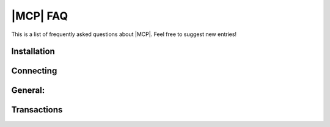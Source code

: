 .. _faq:

|MCP| FAQ
=========

This is a list of frequently asked questions about |MCP|. Feel free to suggest new
entries!

.. _installation_faq:

Installation
^^^^^^^^^^^^

.. collapse:: Error: "Python.h: No such file or directory"

   The header files and libraries of the Python development package weren't properly installed.
   Use your package manager to install them system-wide:
   
   .. collapse:: Alpine (using apk):
   
      .. code-block:: console
   
         sudo apk add python3-dev
   
   .. collapse:: Ubuntu/Debian (using apt):
   
      .. code-block:: console
   
         sudo apt-get install python3-dev
   
   .. collapse:: CentOS/RHEL (using yum):
   
      .. code-block:: console
   
         sudo yum install python3-devel
   
   .. collapse:: Fedora (using dnf):
   
      .. code-block:: console
   
         sudo dnf install python3-devel

   .. collapse:: MacOSX (using homebrew)

      .. code-block:: console

         brew install mariadb-connector-c
   
   .. collapse:: OpenSuse (using zypper):
   
      .. code-block:: console
   
         sudo zypper in python3-devel
   
   Note: The python3 development packages of your distribution might not cover all minor versions
   of python3. If you are using python3.10 you may need install python3.10-dev.


.. collapse:: ModuleNotFoundError: No module named 'packaging'

   With deprecation of distutils (see :PEP:`632`) version functions of distutils module were
   replaced in |MCP| 1.1.5 by packaging version functions.

   Before you can install |MCP| you have to install the packaging module:

      .. code-block:: console

         pip3 install packaging

.. collapse:: MariaDB Connector/Python requires MariaDB Connector/C >= 3.2.4, found version 3.1.2

   The previously installed version of |MCC| is too old and cannot be used for the |MCP| version
   you are trying to install.

   To determine the installed version of |MCC|, execute the command

   .. code-block:: console

      mariadb_config --cc_version

   - Check if your distribution can be upgraded to a more recent version of |MCC|, which fits the requirements.
   - If your distribution doesn't provide a recent version of |MCC|, check the |MCDP|, which provides
     latest versions for the major distributions.
   - If none of the above will work for you, build and install |MCC| from source.

.. collapse:: OSError: mariadb_config not found.

   The mariadb_config program is used to retrieve configuration information (such as the location of
   header files and libraries, installed version, ..) from |MCC|

   This error indicates that |MCC|, an important dependency for client/server communication that needs
   to be preinstalled, either was not installed or could not be found.

   * If |MCC| was previously installed, the installation script cannot detect the location of mariadb_config.
     Locate the directory where mariadb_config was installed and add this directory to your PATH.
  
     .. code-block:: console

        # locate mariadb_config
        sudo find / -name "mariadb_config"   

   * If |MCC| was not installed and the location of mariadb_config couldn't be detected, please install
     MariaDB Connector/C.

.. collapse:: Error: struct st_mariadb_methods’ has no member named ‘db_execute_generate_request’

   Even if the correct version of |MCC| was installed, there are multiple mysql.h include files installed 
   on your system, either from libmysql or an older |MCC| installation. This can be checked  by executing

   .. code-block:: console

      export CFLAGS="-V -E"
      pip3 install mariadb > output.txt

   Open output.txt in your favourite editor and search for "search starts here" where you can see the include
   files and paths used for the build.

.. collapse:: Q: My distribution doesn't provide a recent version of MariaDB Connector/C

   If you distribution doesn't provide a recent version of |MCC| (required version is |MCC_minversion| ) you either
   can download a version of |MCC| from the |MCDP| or build the package from source:

   .. code-block:: console

      mkdir bld
      cd bld
      cmake ..
      make
      make install

.. collapse:: Q: Does MariaDB Connector/Python provide pre-releases or snapshot builds which contain recent bug fixes?

   No. If an issue was fixed, the fix will be available in the next release via Python's package
   manager repository (pypi.org).

.. collapse:: Q: How can I build an actual version from github sources?

   To build |MCP| from github sources, checkout latest sources from github

   .. code-block:: console

      git clone https://github.com/mariadb-corporation/mariadb-conector-pyhon.git

   and build and install it with

   .. code-block:: console

      python3 setup.py build
      python3 -m pip install .


Connecting
^^^^^^^^^^

.. collapse:: mariadb.OperationalError: Can't connect to local server through socket '/tmp/mysql.sock'

   1. Check if MariaDB server has been started.

   2. Check if the MariaDB server was correctly configured and uses the right socket file:

      .. code-block:: console

         mysqld --help --verbose | grep socket

      If the socket is different and cannot be changed, you can specify the socket in your
      connection parameters.

         .. code-block:: python

            connection= mariab.connect(unix_socket="/path_socket/mysql.sock", ....)

      Another option is setting the environment variable MYSQL_UNIX_PORT.

         .. code-block:: console

            export MYSQL_UNIX_PORT=/path_to/mysql.sock

.. collapse:: Q: Which authentication methods are supported by MariaDB Connector/Python?

   |MCP| uses |MCC| for client-server communication. That means all authenticatoin plugins shipped
   together with |MCC| can be used for user authentication.


General:
^^^^^^^^

.. collapse:: Q: How do I execute multipe statements with cursor.execute() ?

   Since |MCP| uses binary protocol for client-server communication, this feature is not supported yet.

.. collapse:: Q: Does MariaDB Connector/Python works with Python 2.x ?

   Python versions which reached their end of life are not officially supported. While |MCP| might still work
   with older Python 3.x versions, it doesn't work with Python version 2.x.

.. collapse:: Q: How can I see a transformed statement? Is there a mogrify() method available?

   No, |MCP| Python uses binary protocol for client/server communication. Before a statement will be executed
   it will be parsed and parameter markers which are different than question marks will be replaced by question
   marks. Afterwards the statement will be sent together with data to the server. The transformed statement can
   be obtained by cursor.statement attribute

   Example:

   .. code-block:: python

      data = ("Future", 2000)
      statement = """SELECT DATE_FORMAT(creation_time, '%h:%m:%s') as time, topic, amount
                     FROM mytable WHERE topic=%s and id > %s"""
      cursor.execute(statement, data)
      print(cursor.statement)

   .. code-block:: console

      SELECT DATE_FORMAT(creation_time, '%h:%m:%s') as time, topic, amount FROM mytable WHERE topic=? and id > ?

   Please note, that there is no need to escape '%s' by '%%s' for the time conversion in DATE_FORMAT() function.

.. collapse:: Q: Does MariaDB Connector/Python supports paramstyle "pyformat" ?

   The default paramstyle (see :PEP:`249`) is **qmark** (question mark) for parameter markers. For compatibility
   with other drivers |MCP| also supports (and automatically recognizes) the **format** and **pyformat** parameter
   styles.

   Mixing different paramstyles within the same query is not supported and will raise an exception.



Transactions
^^^^^^^^^^^^

.. collapse:: Q: Previously inserted records disappeared after my program finished.

   Default for autocommit in |MCP| is off, which means every transaction must be committed.
   Uncommitted pending transactions are rolled back automatically when the connection is closed.

   .. code-block:: python

      cursor= connection.cursor()
      cursor.execute("CREATE TABLE t1 (id int, name varchar(20))")

      #insert
      data= [(1, "Andy"), (2, "George"), (3, "Betty")]
      cursor.executemany("INSERT INTO t1 VALUES (?,?)", data)

      #commit pending transactions
      connection.commit()

      #close handles
      cursor.close()
      connection.close()

  
